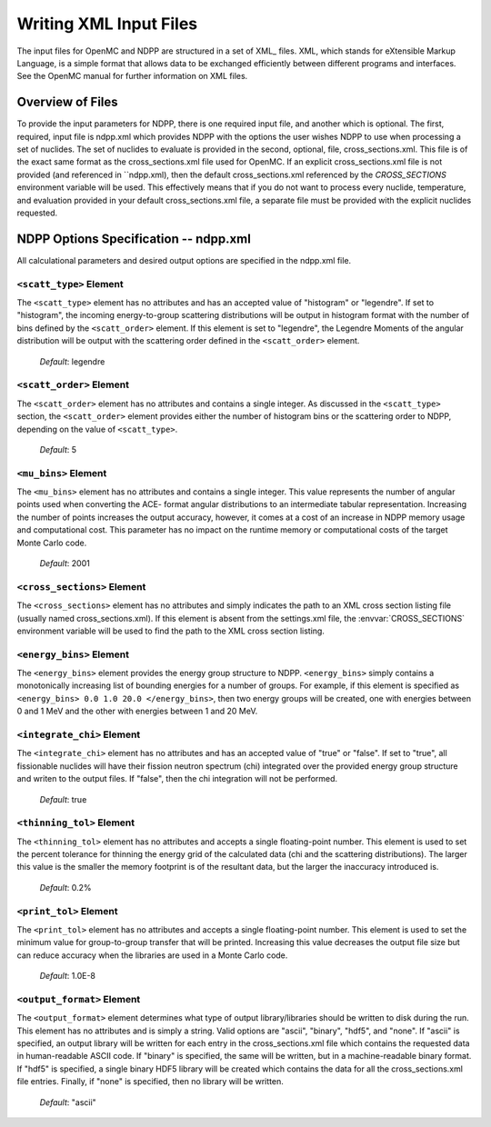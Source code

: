 .. _usersguide_input:

=======================
Writing XML Input Files
=======================

The input files for OpenMC and NDPP are structured in a set of XML_ files. XML,
which stands for eXtensible Markup Language, is a simple format that allows data
to be exchanged efficiently between different programs and interfaces.  See the
OpenMC manual for further information on XML files.

-----------------
Overview of Files
-----------------

To provide the input parameters for NDPP, there is one required input file, and another
which is optional. The first, required, input file is ndpp.xml which 
provides NDPP with the options the user wishes NDPP to use when processing a
set of nuclides.  The set of nuclides to evaluate is provided in the second, optional,
file, cross_sections.xml. This file is of the exact same format as the 
cross_sections.xml file used for OpenMC.  If an explicit cross_sections.xml 
file is not provided (and referenced in ``ndpp.xml), then the default 
cross_sections.xml referenced by the `CROSS_SECTIONS` environment variable
will be used.  This effectively means that if you do not want to process every nuclide, 
temperature, and evaluation provided in your default cross_sections.xml file, a 
separate file must be provided with the explicit nuclides requested.

--------------------------------------
NDPP Options Specification -- ndpp.xml
--------------------------------------

All calculational parameters and desired output options are specified in the
ndpp.xml file.

``<scatt_type>`` Element
----------------------------------

The ``<scatt_type>`` element has no attributes and has an accepted
value of "histogram" or "legendre". If set to "histogram", the incoming 
energy-to-group scattering distributions will be output in histogram format
with the number of bins defined by the ``<scatt_order>`` element.  If this
element is set to "legendre", the Legendre Moments of the angular distribution
will be output with the scattering order defined in the ``<scatt_order>`` element.

  *Default*: legendre

``<scatt_order>`` Element
----------------------------------

The ``<scatt_order>`` element has no attributes and contains a single integer. 
As discussed in the ``<scatt_type>`` section, the ``<scatt_order>`` element 
provides either the number of histogram bins or the scattering order to NDPP, 
depending on the value of ``<scatt_type>``.

  *Default*: 5
  
``<mu_bins>`` Element
----------------------------------

The ``<mu_bins>`` element has no attributes and contains a single integer.  This
value represents the number of angular points used when converting the ACE-
format angular distributions to an intermediate tabular representation.  
Increasing the number of points increases the output accuracy, however, it
comes at a cost of an increase in NDPP memory usage and computational cost.
This parameter has no impact on the runtime memory or computational costs of
the target Monte Carlo code.

  *Default*: 2001
  
.. _cross_sections:

``<cross_sections>`` Element
----------------------------

The ``<cross_sections>`` element has no attributes and simply indicates the path
to an XML cross section listing file (usually named cross_sections.xml). If this
element is absent from the settings.xml file, the :envvar:`CROSS_SECTIONS`
environment variable will be used to find the path to the XML cross section
listing.

``<energy_bins>`` Element
-------------------------

The ``<energy_bins>`` element provides the energy group structure to NDPP.
``<energy_bins>`` simply contains a monotonically increasing list of 
bounding energies for a number of groups. For example, if this element is specified as
``<energy_bins> 0.0 1.0 20.0 </energy_bins>``, then two energy groups
will be created, one with energies between 0 and 1 MeV and the other with
energies between 1 and 20 MeV.

``<integrate_chi>`` Element
-----------------------

The ``<integrate_chi>`` element has no attributes and has an accepted value of
"true" or "false". If set to "true", all fissionable nuclides will have their
fission neutron spectrum (chi) integrated over the provided energy group structure
and writen to the output files.  If "false", then the chi integration will not
be performed.

  *Default*: true

``<thinning_tol>`` Element
------------------

The ``<thinning_tol>`` element has no attributes and accepts a single
floating-point number.  This element is used to set the percent tolerance for 
thinning the energy grid of the calculated data (chi and the scattering 
distributions). The larger this value is the smaller the memory footprint is of the
resultant data, but the larger the inaccuracy introduced is.

  *Default*: 0.2%
  
``<print_tol>`` Element
------------------

The ``<print_tol>`` element has no attributes and accepts a single
floating-point number.  This element is used to set the minimum value for 
group-to-group transfer that will be printed.  Increasing this value 
decreases the output file size but can reduce accuracy when the libraries are
used in a Monte Carlo code.

  *Default*: 1.0E-8
  
``<output_format>`` Element
--------------------

The ``<output_format>`` element determines what type of output library/libraries
should be written to disk during the run. This element has no attributes and is
simply a string.  Valid options are "ascii", "binary", "hdf5", and "none".  
If "ascii" is specified, an output library will be written for each entry in the 
cross_sections.xml file which contains the requested data in human-readable 
ASCII code. If "binary" is specified, the same will be written, but in a 
machine-readable binary format.  If "hdf5" is specified, a single binary HDF5 
library will be created which contains the data for all the cross_sections.xml
file entries. Finally, if "none" is specified, then no library will be written.

  *Default*: "ascii"
